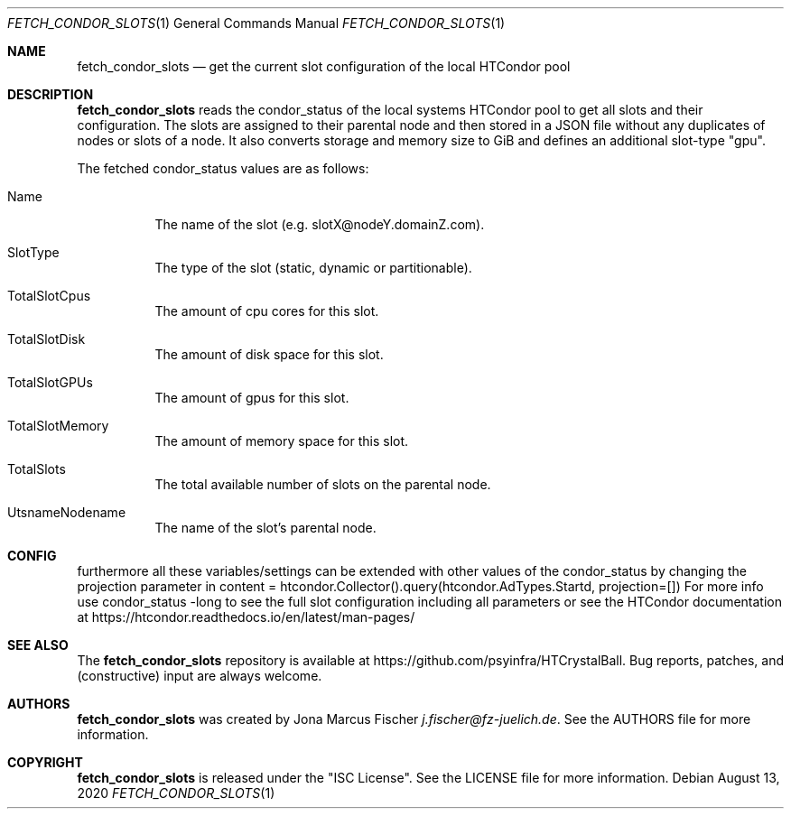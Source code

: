 .Dd August 13, 2020
.Dt FETCH_CONDOR_SLOTS 1
.Os \" Current operating system.
.
.Sh NAME
.Nm fetch_condor_slots
.Nd get the current slot configuration of the local HTCondor pool
.
.Sh DESCRIPTION
.Nm
reads the condor_status of the local systems HTCondor pool to get all slots and their configuration. The slots are assigned to their
parental node and then stored in a JSON file without any duplicates of nodes or slots of a node.
It also converts storage and memory size to GiB and defines an additional slot\[hy]type "gpu".
.Pp
The fetched condor_status values are as follows:
.Bl -tag -width Ds
.
.It Name
The name of the slot (e.g. slotX@nodeY.domainZ.com).
.
.It SlotType
The type of the slot (static, dynamic or partitionable).
.
.It TotalSlotCpus
The amount of cpu cores for this slot.
.
.It TotalSlotDisk
The amount of disk space for this slot.
.
.It TotalSlotGPUs
The amount of gpus for this slot.
.
.It TotalSlotMemory
The amount of memory space for this slot.
.
.It TotalSlots
The total available number of slots on the parental node.
.
.It UtsnameNodename
The name of the slot's parental node.
.El
.
.Sh CONFIG
furthermore all these variables/settings can be extended with other values of the condor_status by changing
the projection parameter in content = htcondor.Collector().query(htcondor.AdTypes.Startd, projection=[])
For more info use condor_status \[hy]long to see the full slot configuration including all parameters or see
the HTCondor documentation at
.Lk https://htcondor.readthedocs.io/en/latest/man\[hy]pages/
.

.Sh SEE ALSO
The
.Nm
repository is available at
.Lk https://github.com/psyinfra/HTCrystalBall .
Bug reports, patches, and (constructive) input are always welcome.
.
.Sh AUTHORS
.Nm
was created by
.An Jona Marcus Fischer
.Mt j.fischer@fz\[hy]juelich.de .
See the AUTHORS file for more information.
.
.Sh COPYRIGHT
.Nm
is released under the
.Qq ISC License .
See the LICENSE file for more information.
